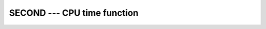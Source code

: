 .. _second:

SECOND --- CPU time function
****************************

.. index:: SECOND

.. index:: time, elapsed

.. index:: elapsed time

.. function:: SECOND

  Returns a ``REAL(4)`` value representing the elapsed CPU time in
  seconds.  This provides the same functionality as the standard
  ``CPU_TIME`` intrinsic, and is only included for backwards
  compatibility.

  :param TIME:
    Shall be of type ``REAL(4)``.

  :return:
    In either syntax, :samp:`{TIME}` is set to the process's current runtime in
    seconds.

  :samp:`{Standard}:`
    GNU extension

  :samp:`{Class}:`
    Subroutine, function

  :samp:`{Syntax}:`

    =====================
    ``CALL SECOND(TIME)``
    ``TIME = SECOND()``
    =====================

  :samp:`{See also}:`
    CPU_TIME

